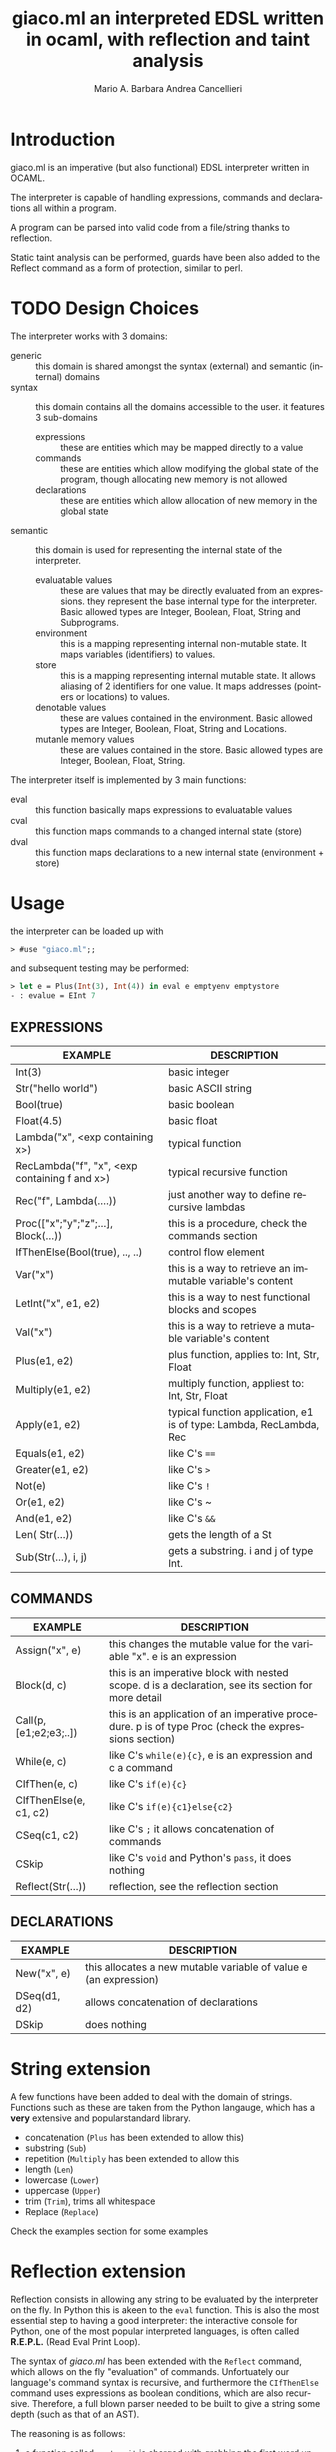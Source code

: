 #+TITLE: giaco.ml
#+TITLE:an interpreted EDSL written in ocaml, with reflection and taint analysis
# #+TITLE:@@latex:\\@@
#+AUTHOR: Mario A. Barbara
#+AUTHOR: Andrea Cancellieri
#+LANGUAGE: en
#+OPTIONS: H:2 date:nil
* Introduction
giaco.ml is an imperative (but also functional) EDSL interpreter written in OCAML.

The interpreter is capable of handling expressions, commands and declarations all within a program.

A program can be parsed into valid code from a file/string thanks to reflection.

Static taint analysis can be performed, guards have been also
added to the Reflect command as a form of protection, similar to perl.
* TODO Design Choices
The interpreter works with 3 domains:
- generic :: this domain is shared amongst the syntax (external) and semantic (internal) domains
- syntax :: this domain contains all the domains accessible to the user. it features 3 sub-domains
  - expressions :: these are entities which may be mapped directly to a value
  - commands :: these are entities which allow modifying the global state of the program, though allocating new memory is not allowed
  - declarations :: these are entities which allow allocation of new memory in the global state
- semantic :: this domain is used for representing the internal state of the interpreter.
  - evaluatable values :: these are values that may be directly evaluated from an expressions. they represent the base internal type for the interpreter. Basic allowed types are Integer, Boolean, Float, String and Subprograms.
  - environment :: this is a mapping representing internal non-mutable state. It maps variables (identifiers) to values.
  - store :: this is a mapping representing internal mutable state. It allows aliasing of 2 identifiers for one value. It maps addresses (pointers or locations) to values.
  - denotable values :: these are values contained in the environment. Basic allowed types are  Integer, Boolean, Float, String and Locations.
  - mutanle memory values :: these are values contained in the store. Basic allowed types are Integer, Boolean, Float, String.

The interpreter itself is implemented by 3 main functions:
- eval :: this function basically maps expressions to evaluatable values
- cval :: this function maps commands to a changed internal state (store)
- dval :: this function maps declarations to a new internal state (environment + store) 
* Usage
the interpreter can be loaded up with
#+BEGIN_SRC ocaml
> #use "giaco.ml";;
#+END_SRC

and subsequent testing may be performed:
#+BEGIN_SRC ocaml
> let e = Plus(Int(3), Int(4)) in eval e emptyenv emptystore
- : evalue = EInt 7
#+END_SRC
** EXPRESSIONS
| EXAMPLE                                       | DESCRIPTION                                                         |
|-----------------------------------------------+---------------------------------------------------------------------|
| Int(3)                                        | basic integer                                                       |
| Str("hello world")                            | basic ASCII string                                                  |
| Bool(true)                                    | basic boolean                                                       |
| Float(4.5)                                    | basic float                                                         |
| Lambda("x", <exp containing x>)               | typical function                                                    |
| RecLambda("f", "x", <exp containing f and x>) | typical recursive function                                          |
| Rec("f", Lambda(....))                        | just another way to define recursive lambdas                        |
| Proc(["x";"y";"z";...], Block(...))           | this is a procedure, check the commands section                     |
| IfThenElse(Bool(true), .., ..)                | control flow element                                                |
| Var("x")                                      | this is a way to retrieve an immutable variable's content           |
| LetInt("x", e1, e2)                           | this is a way to nest functional blocks and scopes                  |
| Val("x")                                      | this is a way to retrieve a mutable variable's content              |
| Plus(e1, e2)                                  | plus function, applies to: Int, Str, Float                          |
| Multiply(e1, e2)                              | multiply function, appliest to: Int, Str, Float                     |
| Apply(e1, e2)                                 | typical function application, e1 is of type: Lambda, RecLambda, Rec |
| Equals(e1, e2)                                | like C's ~==~                                                       |
| Greater(e1, e2)                               | like C's ~>~                                                        |
| Not(e)                                        | like C's ~!~                                                        |
| Or(e1, e2)                                    | like C's ~                                                          |
| And(e1, e2)                                   | like C's ~&&~                                                       |
| Len( Str(...))                                | gets the length of a St                                             |
| Sub(Str(...), i, j)                           | gets a substring. i and j of type Int.                              |
** COMMANDS
| EXAMPLE                | DESCRIPTION                                                                                          |
|------------------------+------------------------------------------------------------------------------------------------------|
| Assign("x", e)         | this changes the mutable value for the variable "x". e is an expression                              |
| Block(d, c)            | this is an imperative block with nested scope. d is a declaration, see its section for more detail   |
| Call(p, [e1;e2;e3;..]) | this is an application of an imperative procedure. p is of type Proc (check the expressions section) |
| While(e, c)            | like C's ~while(e){c}~, e is an expression and c a command                                           |
| CIfThen(e, c)          | like C's ~if(e){c}~                                                                                  |
| CIfThenElse(e, c1, c2) | like C's ~if(e){c1}else{c2}~                                                                         |
| CSeq(c1, c2)           | like C's ~;~ it allows concatenation of commands                                                     |
| CSkip                  | like C's ~void~ and Python's ~pass~, it does nothing                                                 |
| Reflect(Str(...))      | reflection, see the reflection section                                                               |
** DECLARATIONS
| EXAMPLE      | DESCRIPTION                                                      |
|--------------+------------------------------------------------------------------|
| New("x", e)  | this allocates a new mutable variable of value e (an expression) |
| DSeq(d1, d2) | allows concatenation of declarations                             |
| DSkip        | does nothing                                                     |
* String extension
A few functions have been added to deal with the domain of strings.
Functions such as these are taken from the Python langauge, which has a *very* extensive and popularstandard library.
- concatenation (~Plus~ has been extended to allow this)
- substring (~Sub~)
- repetition (~Multiply~ has been extended to allow this
- length (~Len~)
- lowercase (~Lower~)
- uppercase (~Upper~)
- trim (~Trim~), trims all whitespace
- Replace (~Replace~)

Check the examples section for some examples
* Reflection extension
Reflection consists in allowing any string to be evaluated by the interpreter on the fly. In Python this is akeen to the ~eval~ function.
This is also the most essential step to having a good interpreter: the interactive console for Python,
 one of the most popular interpreted languages, is often called *R.E.P.L.* (Read Eval Print Loop).

The syntax of /giaco.ml/ has been extended with the ~Reflect~ command, which allows on the fly "evaluation" of commands.
Unfortuately our language's command syntax is recursive, and furthermore the ~CIfThenElse~ command
uses expressions as boolean conditions, which are also recursive.
Therefore, a full blown parser needed to be built to give a string some depth (such as that of an AST).

The reasoning is as follows:
1. a function called =next_unit= is charged with grabbing the first word up until a =(= or =)= or =,= or multiple consecutive repetitions.
2. to get the command to match against, =next_unit= is called on the string and the result is matched against some constants,
taken from the language's syntax
3. to get a command's arguments (which may be recursive and contain any amount of =( ) ,=, caution must be taken to
correctly identify the argument boundaries, which are all separated by a =,= comma. 2 options are given:
  - iterative :: by counting the number of open parentheses matched thus far, and decreasing each time a closed parentheses is found,
                 it is possible to correctly identify the recursive structure of the syntax.
  -  recursive (but faster) :: since we know the amount of parameter each command needs, it is
       simply required to recursively reflect upon the arguments' string as many times as needed.
       Of course, each time a command is consumed, it shall return the arguments' string, so as to allow its father to continue
       looking for arguments.

Our interpreter implements the recursive and faster technique. Here is a simple ditaa drawing to illustrate
the flow of this technique:
#+BEGIN_SRC ditaa
+------------------------------+
|  A(B(C(1), C(2), C(3), ...)) |
|                              |
+---------------+--------------+
                |
                v

+---+---------------------------+
| A | B   C   1   C   2
+-------+-----------------------+
    | B | C   1   C   2           <----+
    +-------+-------------------+      |
        | C | 1   C   2                |
        +-------+---------------+      |
            | 1 | C   2       |--------+
        --------+---------------+      |
        | C | 2                        |
        +-------+---------------+      |
            | 2 |             |--------+
            +---+---------------+
#+END_SRC
* Taint-Analysis extension
* Examples
